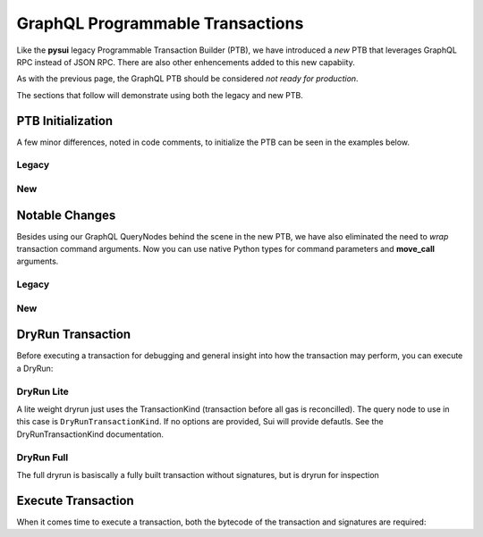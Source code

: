 
GraphQL Programmable Transactions
"""""""""""""""""""""""""""""""""

Like the **pysui** legacy Programmable Transaction Builder (PTB), we have introduced a *new* PTB that
leverages GraphQL RPC instead of JSON RPC. There are also other enhencements added to this new capabiity.

As with the previous page, the GraphQL PTB should be considered *not ready for production*.

The sections that follow will demonstrate using both the legacy and new PTB.

====================
PTB Initialization
====================

A few minor differences, noted in code comments, to initialize the PTB can be seen in the examples below.

Legacy
-------

.. code-block:: python
    :linenos:

    from pysui import SyncClient, SuiConfig
    from pysui.sui.sui_txn import SyncTransaction

    client = SyncClient(SuiConfig.default_config())
    txn = SyncTransaction(client=client)

New
---

.. code-block:: python
    :linenos:

    from pysui import SuiConfig
    from pysui.sui.sui_pgql.pgql_clients import SuiGQLClient
    from pysui.sui.sui_pgql.pgql_sync_txn import SuiTransaction

    client = SuiGQLClient(config=SuiConfig.default_config()) # Keyword argument
    txn = SuiTransaction(client=client)

===============
Notable Changes
===============

Besides using our GraphQL QueryNodes behind the scene in the new PTB, we have also eliminated
the need to *wrap* transaction command arguments. Now you can use native Python types for command parameters
and **move_call** arguments.

Legacy
------

.. code-block:: python
    :linenos:

    txn.move_call(
        target="0x0cce956e2b82b3844178b502e3a705dead7d2f766bfbe35626a0bbed06a42e9e::marketplace::buy_and_take",
        arguments=[
            ObjectID("0xb468f361f620ac05de721e487e0bdc9291c073a7d4aa7595862aeeba1d99d79e"),
            ObjectID("0xfd542ebc0f6743962077861cfa5ca9f1f19de8de63c3b09a6d9d0053d0104908"),
            ObjectID("0x97db1bba294cb30ce116cb94117714c64107eabf9a4843b155e90e0ae862ade5"),
            SuiAddress(coin_object_id),
            ObjectID(coin_object_id),
            SuiU64(1350000000),
        ],
        type_arguments=[
            "0x3dcfc5338d8358450b145629c985a9d6cb20f9c0ab6667e328e152cdfd8022cd::suifrens::SuiFren<0x3dcfc5338d8358450b145629c985a9d6cb20f9c0ab6667e328e152cdfd8022cd::capy::Capy>",
            "0x2::sui::SUI",
        ],
    )

New
---

.. code-block:: python
    :linenos:

    txn.move_call(
        target="0x0cce956e2b82b3844178b502e3a705dead7d2f766bfbe35626a0bbed06a42e9e::marketplace::buy_and_take",
        arguments=[
            "0xb468f361f620ac05de721e487e0bdc9291c073a7d4aa7595862aeeba1d99d79e",
            "0xfd542ebc0f6743962077861cfa5ca9f1f19de8de63c3b09a6d9d0053d0104908",
            "0x97db1bba294cb30ce116cb94117714c64107eabf9a4843b155e90e0ae862ade5",
            coin_object_id,
            coin_object_id,
            1350000000,
        ],
        type_arguments=[
            "0x3dcfc5338d8358450b145629c985a9d6cb20f9c0ab6667e328e152cdfd8022cd::suifrens::SuiFren<0x3dcfc5338d8358450b145629c985a9d6cb20f9c0ab6667e328e152cdfd8022cd::capy::Capy>",
            "0x2::sui::SUI",
        ],
    )

===================
DryRun Transaction
===================

Before executing a transaction for debugging and general insight into how the transaction may perform, you
can execute a DryRun:

DryRun Lite
-----------
A lite weight dryrun just uses the TransactionKind (transaction before all gas is reconcilled). The query node to
use in this case is ``DryRunTransactionKind``. If no options are provided, Sui will provide defautls. See the
DryRunTransactionKind documentation.

.. code-block:: python
    :linenos:

    def dry_run_kind(txn:SuiTransaction):
        """Uses defaults for DryRunTransactionKind."""
        raw_kind = txer.raw_kind()
        raw_kind_ser = base64.b64encode(raw_kind.serialize().decode())

        # Print the TransactionType BCS (pre-serialized) structure
        # print(raw_kind.to_json(indent=2))
        # print(raw_kind_ser)

        # Execute the dry run for kind
        result = txer.client.execute_query_node(
            with_node=qn.DryRunTransactionKind(tx_bytestr=raw_kind_ser)
        )

        if result.is_ok():
            print(result.result_data.to_json(indent=2))
        else:
            print(result.result_string)

DryRun Full
-----------
The full dryrun is basiscally a fully built transaction without signatures, but
is dryrun for inspection

.. code-block:: python
    :linenos:

    def dry_run(txn:SuiTransaction):
        """Uses fully built TransactionData for DryRunTransaction"""
        raw_kind = txer.raw_kind()
        # Print the TransactionData BCS (pre-serialized) structure
        # print(raw_kind.to_json(indent=2))

        # Execute the dry run
        result =
            txn.client.execute_query_node(
                with_node=qn.DryRunTransaction(tx_bytestr=txn.build())
            )

        if result.is_ok():
            print(result.result_data.to_json(indent=2))
        else:
            print(result.result_string)

===================
Execute Transaction
===================

When it comes time to execute a transaction, both the bytecode of the transaction and signatures are
required:

.. code-block:: python
    :linenos:

    def transaction_execute(txn: SuiTransaction):
        """Uses fully built and serialized TransactionData for ExecuteTransaction."""
        raw_kind = txn.raw_kind()
        # Print the TransactionData BCS (pre-serialized) structure
        # print(raw_kind.to_json(indent=2))

        # Build and sign to get the base64 transaction bytes and list of signatures
        tx_b64, sig_array = txer.build_and_sign()
        # Execute the transaction
        result = txer.client.execute_query_node(
            with_node=qn.ExecuteTransaction(tx_bytestr=tx_b64, sig_array=sig_array))

        if result.is_ok():
            # Unlike JSON RPC, the GraphRPC transaction execution just returns
            # Status and the transaction digest. You can then take the transaction digest
            # and then execute the GetTx for details.
            print(result.result_data.to_json(indent=2))
        else:
            print(result.result_string)
